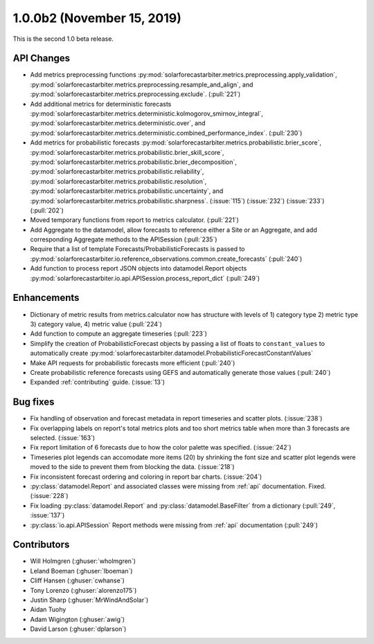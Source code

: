 .. _whatsnew_100b2:

1.0.0b2 (November 15, 2019)
---------------------------

This is the second 1.0 beta release.


API Changes
~~~~~~~~~~~
* Add metrics preprocessing functions
  :py:mod:`solarforecastarbiter.metrics.preprocessing.apply_validation`,
  :py:mod:`solarforecastarbiter.metrics.preprocessing.resample_and_align`, and
  :py:mod:`solarforecastarbiter.metrics.preprocessing.exclude`. (:pull:`221`)
* Add additional metrics for deterministic forecasts
  :py:mod:`solarforecastarbiter.metrics.deterministic.kolmogorov_smirnov_integral`,
  :py:mod:`solarforecastarbiter.metrics.deterministic.over`, and
  :py:mod:`solarforecastarbiter.metrics.deterministic.combined_performance_index`. (:pull:`230`)
* Add metrics for probabilistic forecasts
  :py:mod:`solarforecastarbiter.metrics.probabilistic.brier_score`,
  :py:mod:`solarforecastarbiter.metrics.probabilistic.brier_skill_score`,
  :py:mod:`solarforecastarbiter.metrics.probabilistic.brier_decomposition`,
  :py:mod:`solarforecastarbiter.metrics.probabilistic.reliability`,
  :py:mod:`solarforecastarbiter.metrics.probabilistic.resolution`,
  :py:mod:`solarforecastarbiter.metrics.probabilistic.uncertainty`, and
  :py:mod:`solarforecastarbiter.metrics.probabilistic.sharpness`. (:issue:`115`) (:issue:`232`) (:issue:`233`) (:pull:`202`)
* Moved temporary functions from report to metrics calculator. (:pull:`221`)
* Add Aggregate to the datamodel, allow forecasts to reference
  either a Site or an Aggregate, and add corresponding Aggregate
  methods to the APISession (:pull:`235`)
* Require that a list of template Forecasts/ProbabilisticForecasts is passed to
  :py:mod:`solarforecastarbiter.io.reference_observations.common.create_forecasts`
  (:pull:`240`)
* Add function to process report JSON objects into datamodel.Report objects
  :py:mod:`solarforecastarbiter.io.api.APISession.process_report_dict`
  (:pull:`249`)


Enhancements
~~~~~~~~~~~~
* Dictionary of metric results from metrics.calculator now has structure with
  levels of  1) category type 2) metric type 3) category value, 4) metric value
  (:pull:`224`)
* Add function to compute an aggregate timeseries (:pull:`223`)
* Simplify the creation of ProbabilisticForecast objects by passing a list of
  floats to ``constant_values`` to automatically create
  :py:mod:`solarforecastarbiter.datamodel.ProbabilisticForecastConstantValues`
* Make API requests for probabilistic forecasts more efficient (:pull:`240`)
* Create probabilistic reference forecasts using GEFS and automatically generate
  those values (:pull:`240`)
* Expanded :ref:`contributing` guide. (:issue:`13`)


Bug fixes
~~~~~~~~~
* Fix handling of observation and forecast metadata in report timeseries
  and scatter plots. (:issue:`238`)
* Fix overlapping labels on report's total metrics plots and too short
  metrics table when more than 3 forecasts are selected. (:issue:`163`)
* Fix report limitation of 6 forecasts due to how the color palette was
  specified. (:issue:`242`)
* Timeseries plot legends can accomodate more items (20) by shrinking
  the font size and scatter plot legends were moved to the side to
  prevent them from blocking the data. (:issue:`218`)
* Fix inconsistent forecast ordering and coloring in report bar charts.
  (:issue:`204`)
* :py:class:`datamodel.Report` and associated classes were missing from
  :ref:`api` documentation. Fixed. (:issue:`228`)
* Fix loading :py:class:`datamodel.Report` and :py:class:`datamodel.BaseFilter`
  from a dictionary (:pull:`249`, :issue:`137`)
* :py:class:`io.api.APISession` Report methods were missing from
  :ref:`api` documentation (:pull:`249`)

Contributors
~~~~~~~~~~~~

* Will Holmgren (:ghuser:`wholmgren`)
* Leland Boeman (:ghuser:`lboeman`)
* Cliff Hansen (:ghuser:`cwhanse`)
* Tony Lorenzo (:ghuser:`alorenzo175`)
* Justin Sharp (:ghuser:`MrWindAndSolar`)
* Aidan Tuohy
* Adam Wigington (:ghuser:`awig`)
* David Larson (:ghuser:`dplarson`)
